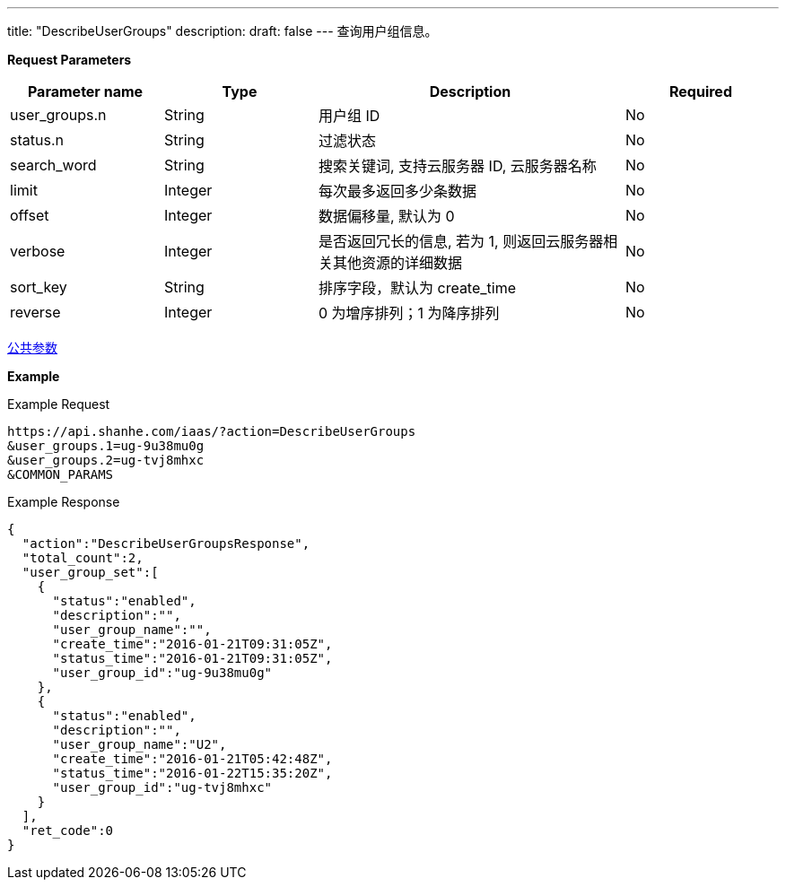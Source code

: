 ---
title: "DescribeUserGroups"
description: 
draft: false
---
查询用户组信息。

*Request Parameters*

[option="header",cols="1,1,2,1"]
|===
| Parameter name | Type | Description | Required

| user_groups.n
| String
| 用户组 ID
| No

| status.n
| String
| 过滤状态
| No

| search_word
| String
| 搜索关键词, 支持云服务器 ID, 云服务器名称
| No

| limit
| Integer
| 每次最多返回多少条数据
| No

| offset
| Integer
| 数据偏移量, 默认为 0
| No

| verbose
| Integer
| 是否返回冗长的信息, 若为 1, 则返回云服务器相关其他资源的详细数据
| No

| sort_key
| String
| 排序字段，默认为 create_time
| No

| reverse
| Integer
| 0 为增序排列；1 为降序排列
| No
|===

link:../../../parameters/[公共参数]

*Example*

Example Request

----
https://api.shanhe.com/iaas/?action=DescribeUserGroups
&user_groups.1=ug-9u38mu0g
&user_groups.2=ug-tvj8mhxc
&COMMON_PARAMS
----

Example Response

----
{
  "action":"DescribeUserGroupsResponse",
  "total_count":2,
  "user_group_set":[
    {
      "status":"enabled",
      "description":"",
      "user_group_name":"",
      "create_time":"2016-01-21T09:31:05Z",
      "status_time":"2016-01-21T09:31:05Z",
      "user_group_id":"ug-9u38mu0g"
    },
    {
      "status":"enabled",
      "description":"",
      "user_group_name":"U2",
      "create_time":"2016-01-21T05:42:48Z",
      "status_time":"2016-01-22T15:35:20Z",
      "user_group_id":"ug-tvj8mhxc"
    }
  ],
  "ret_code":0
}
----
